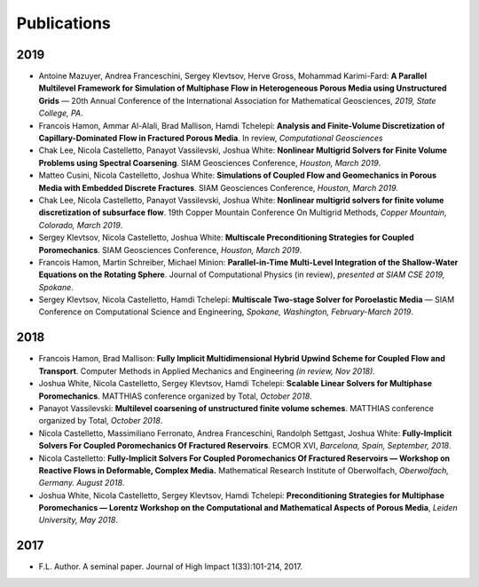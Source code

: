 ###############################################################################
Publications
###############################################################################

2019
====
- Antoine Mazuyer, Andrea Franceschini, Sergey Klevtsov, Herve Gross, Mohammad Karimi-Fard: **A Parallel Multilevel Framework for Simulation of Multiphase Flow in Heterogeneous Porous Media using Unstructured Grids** — 20th Annual Conference of the International Association for Mathematical Geosciences, *2019, State College, PA*.
- Francois Hamon, Ammar Al-Alali, Brad Mallison, Hamdi Tchelepi: **Analysis and Finite-Volume Discretization of Capillary-Dominated Flow in Fractured Porous Media**. In review, *Computational Geosciences*
- Chak Lee, Nicola Castelletto, Panayot Vassilevski, Joshua White: **Nonlinear Multigrid Solvers for Finite Volume Problems using Spectral Coarsening**. SIAM Geosciences Conference, *Houston, March 2019*.
- Matteo Cusini, Nicola Castelletto, Joshua White: **Simulations of Coupled Flow and Geomechanics in Porous Media with Embedded Discrete Fractures**. SIAM Geosciences Conference, *Houston, March 2019*.
- Chak Lee, Nicola Castelletto, Panayot Vassilevski, Joshua White: **Nonlinear multigrid solvers for finite volume discretization of subsurface flow**. 19th Copper Mountain Conference On Multigrid Methods, *Copper Mountain, Colorado, March 2019*.
- Sergey Klevtsov, Nicola Castelletto, Joshua White: **Multiscale Preconditioning Strategies for Coupled Poromechanics**. SIAM Geosciences Conference, *Houston, March 2019*.
- Francois Hamon, Martin Schreiber, Michael Minion: **Parallel-in-Time Multi-Level Integration of the Shallow-Water Equations on the Rotating Sphere**. Journal of Computational Physics (in review), *presented at SIAM CSE 2019, Spokane*.
- Sergey Klevtsov, Nicola Castelletto, Hamdi Tchelepi: **Multiscale Two-stage Solver for Poroelastic Media** — SIAM Conference on Computational Science and Engineering, *Spokane, Washington, February-March 2019*.


2018
====
- Francois Hamon, Brad Mallison: **Fully Implicit Multidimensional Hybrid Upwind Scheme for Coupled Flow and Transport**. Computer Methods in Applied Mechanics and Engineering *(in review, Nov 2018).*
- Joshua White, Nicola Castelletto, Sergey Klevtsov, Hamdi Tchelepi: **Scalable Linear Solvers for Multiphase Poromechanics**. MATTHIAS conference organized by Total, *October 2018*.
- Panayot Vassilevski: **Multilevel coarsening of unstructured finite volume schemes**. MATTHIAS conference organized by Total, *October 2018*.
- Nicola Castelletto, Massimiliano Ferronato, Andrea Franceschini, Randolph Settgast, Joshua White: **Fully-Implicit Solvers For Coupled Poromechanics Of Fractured Reservoirs**. ECMOR XVI, *Barcelona, Spain, September, 2018*.
- Nicola Castelletto: **Fully-Implicit Solvers For Coupled Poromechanics Of Fractured Reservoirs — Workshop on Reactive Flows in Deformable, Complex Media.** Mathematical Research Institute of Oberwolfach, *Oberwolfach, Germany. August 2018*.
- Joshua White, Nicola Castelletto, Sergey Klevtsov, Hamdi Tchelepi: **Preconditioning Strategies for Multiphase Poromechanics — Lorentz Workshop on the Computational and Mathematical Aspects of Porous Media**, *Leiden University, May 2018*.


2017
====
- F.L. Author. A seminal paper. Journal of High Impact 1(33):101-214, 2017.
